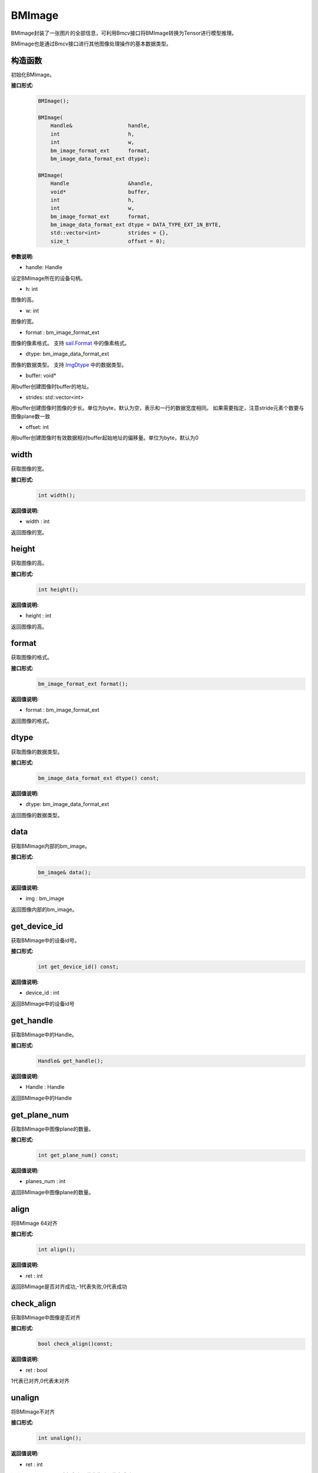 BMImage
____________

BMImage封装了一张图片的全部信息，可利用Bmcv接口将BMImage转换为Tensor进行模型推理。

BMImage也是通过Bmcv接口进行其他图像处理操作的基本数据类型。

构造函数
>>>>>>>>>>>>>>>>>>>>>>>>>>>>>

初始化BMImage。

**接口形式:**
    .. code-block:: c

        BMImage();

        BMImage(
            Handle&                  handle,
            int                      h,
            int                      w,
            bm_image_format_ext      format,
            bm_image_data_format_ext dtype);

        BMImage(
            Handle                   &handle,
            void*                    buffer,
            int                      h,
            int                      w,
            bm_image_format_ext      format,
            bm_image_data_format_ext dtype = DATA_TYPE_EXT_1N_BYTE,
            std::vector<int>         strides = {},
            size_t                   offset = 0);

**参数说明:**

* handle: Handle

设定BMImage所在的设备句柄。

* h: int

图像的高。

* w: int

图像的宽。

* format : bm_image_format_ext

图像的像素格式。
支持 `sail.Format <0_enum-type/cpp_Format.html>`_ 中的像素格式。

* dtype: bm_image_data_format_ext

图像的数据类型。
支持 `ImgDtype <0_enum-type/cpp_ImgDtype.html>`_ 中的数据类型。

* buffer: void*

用buffer创建图像时buffer的地址。

* strides: std::vector<int>

用buffer创建图像时图像的步长。单位为byte，默认为空，表示和一行的数据宽度相同。
如果需要指定，注意stride元素个数要与图像plane数一致

* offset: int

用buffer创建图像时有效数据相对buffer起始地址的偏移量。单位为byte，默认为0

width
>>>>>>>>>>>

获取图像的宽。

**接口形式:**
    .. code-block:: c

        int width();

**返回值说明:**

* width : int

返回图像的宽。


height
>>>>>>>>>>>>>>>>>

获取图像的高。

**接口形式:**
    .. code-block:: c

        int height();

**返回值说明:**

* height : int

返回图像的高。


format
>>>>>>>>>>>>>>>>>

获取图像的格式。

**接口形式:**
    .. code-block:: c

        bm_image_format_ext format();

**返回值说明:**

* format : bm_image_format_ext

返回图像的格式。


dtype
>>>>>>>>>>>>>

获取图像的数据类型。

**接口形式:**
    .. code-block:: c

        bm_image_data_format_ext dtype() const;

**返回值说明:**

* dtype: bm_image_data_format_ext

返回图像的数据类型。


data
>>>>>>>>>>>>>>>>>>>>>>>>>>>>>

获取BMImage内部的bm_image。

**接口形式:**
    .. code-block:: c
        
        bm_image& data();

**返回值说明:**

* img : bm_image

返回图像内部的bm_image。


get_device_id
>>>>>>>>>>>>>>>>>>>>>>>>>>>>>

获取BMImage中的设备id号。

**接口形式:**
    .. code-block:: c

        int get_device_id() const;

**返回值说明:**

* device_id : int  

返回BMImage中的设备id号


get_handle
>>>>>>>>>>>>>>>>>>>>>>>>>>>>>

获取BMImage中的Handle。

**接口形式:**
    .. code-block:: c

        Handle& get_handle();

**返回值说明:**

* Handle : Handle 

返回BMImage中的Handle


get_plane_num
>>>>>>>>>>>>>>>>>>>>>>>>>>>>>

获取BMImage中图像plane的数量。

**接口形式:**
    .. code-block:: c

        int get_plane_num() const;

**返回值说明:**

* planes_num : int  

返回BMImage中图像plane的数量。

align
>>>>>>>>>>>>>>>>>>>>>>>>>>>>>

将BMImage 64对齐

**接口形式:**
    .. code-block:: c

        int align();

**返回值说明:**

* ret : int  

返回BMImage是否对齐成功,-1代表失败,0代表成功

check_align
>>>>>>>>>>>>>>>>>>>>>>>>>>>>>

获取BMImage中图像是否对齐

**接口形式:**
    .. code-block:: c

        bool check_align()const;

**返回值说明:**

* ret : bool  

1代表已对齐,0代表未对齐

unalign
>>>>>>>>>>>>>>>>>>>>>>>>>>>>>

将BMImage不对齐

**接口形式:**
    .. code-block:: c

        int unalign();

**返回值说明:**

* ret : int  

返回BMImage是否不对齐成功,-1代表失败,0代表成功

check_contiguous_memory
>>>>>>>>>>>>>>>>>>>>>>>>>>>>>

获取BMImage中图像内存是否连续

**接口形式:**
    .. code-block:: c

        bool check_contiguous_memory()const;

**返回值说明:**

* ret : bool  

1代表连续,0代表不连续

**示例代码:**
    .. code-block:: c

        #include <sail/cvwrapper.h>

        int main() {
            int dev_id = 0;
            sail::Handle handle(dev_id);
            std::string image_name = "your_image.jpg";
            sail::Decoder decoder(image_name, true, dev_id);
            sail::BMImage BMimg = decoder.read(handle);

            // Get the image information
            int width = BMimg.width();  
            int height = BMimg.height();  
            bm_image_format_ext format = BMimg.format();  
            bm_image_data_format_ext dtype = BMimg.dtype();  

            // Convert BMImage to bm_image data structure  
            bm_image bmimg = BMimg.data();  

            // Get the device id and handle
            int device_id = BMimg.get_device_id();  
            sail::Handle handle_ = BMimg.get_handle();
            int plane_num = BMimg.get_plane_num();  
            std::cout << "Width: " << width << ", Height: " << height << ", Format: " << format << ", Data Type: " << dtype << ", Device ID: " << device_id << ", Plane Num: " << plane_num << std::endl;  

            int ret;
            // Align the image  
            ret = BMimg.align();  
            if (ret != 0) {  
                std::cout << "Failed to align the image!" << std::endl;  
            }
            std::cout << "is align: " << BMimg.check_align() << std::endl;      

            // unalign the image
            ret = BMimg.unalign();
            if (ret != 0) {  
                std::cout << "Failed to unalign the image!" << std::endl;    
            }
            std::cout << "is align: " << BMimg.check_align() << std::endl;

            // check contiguous memory
            std::cout << "is continues: " <<BMimg.check_contiguous_memory()<< std::endl;

            // create BMImage with data from buffer
            std::vector<uint8_t> buf(200 * 100 * 3);
            for (int i = 0; i < 200 * 100 * 3; ++i) {
                buf[i] = i % 256;
            }
            sail::BMImage img_fromRawdata(handle, buf.data(), 200, 100, sail::Format::FORMAT_BGR_PACKED);

            return 0;  
        }